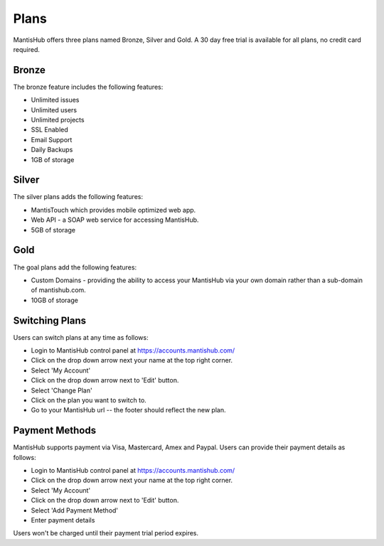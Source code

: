 =====
Plans
=====

MantisHub offers three plans named Bronze, Silver and Gold.
A 30 day free trial is available for all plans, no credit card required.

Bronze
######

The bronze feature includes the following features:

- Unlimited issues
- Unlimited users
- Unlimited projects
- SSL Enabled
- Email Support
- Daily Backups
- 1GB of storage

Silver
######

The silver plans adds the following features:

- MantisTouch which provides mobile optimized web app.
- Web API - a SOAP web service for accessing MantisHub.
- 5GB of storage

Gold
####

The goal plans add the following features:

- Custom Domains - providing the ability to access your MantisHub via your own domain rather than a sub-domain of mantishub.com.
- 10GB of storage

Switching Plans
###############

Users can switch plans at any time as follows:

- Login to MantisHub control panel at https://accounts.mantishub.com/
- Click on the drop down arrow next your name at the top right corner.
- Select 'My Account'
- Click on the drop down arrow next to 'Edit' button.
- Select 'Change Plan'
- Click on the plan you want to switch to.
- Go to your MantisHub url -- the footer should reflect the new plan.

Payment Methods
###############

MantisHub supports payment via Visa, Mastercard, Amex and Paypal.
Users can provide their payment details as follows:

- Login to MantisHub control panel at https://accounts.mantishub.com/
- Click on the drop down arrow next your name at the top right corner.
- Select 'My Account'
- Click on the drop down arrow next to 'Edit' button.
- Select 'Add Payment Method'
- Enter payment details

Users won't be charged until their payment trial period expires.
